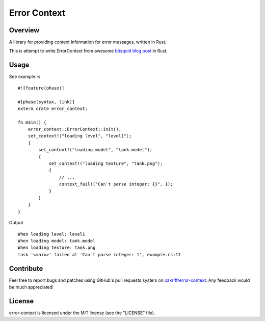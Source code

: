 Error Context
#############


Overview
========

A library for providing context information for error messages, written in Rust.

This is attempt to write ErrorContext from awesome `bitsquid blog post`_ in Rust.


Usage
=====

See example.rs ::

    #![feature(phase)]

    #[phase(syntax, link)]
    extern crate error_context;

    fn main() {
        error_context::ErrorContext::init();
        set_context!("loading level", "level1");
        {
            set_context!("loading model", "tank.model");
            {
                set_context!("loading texture", "tank.png");
                {
                    // ...
                    context_fail!("Can`t parse integer: {}", 1);
                }
            }
        }
    }

Output ::

    When loading level: level1
    When loading model: tank.model
    When loading texture: tank.png
    task '<main>' failed at 'Can`t parse integer: 1', example.rs:17


Contribute
==========

Feel free to report bugs and patches using GitHub's pull requests
system on `ozkriff/error-context`_.  Any feedback would be much appreciated!


License
=======

error-context is licensed under the MIT license (see the "LICENSE" file).

.. _`ozkriff/error-context`: https://github.com/ozkriff/error-context
.. _`bitsquid blog post`: http://bitsquid.blogspot.ru/2012/01/sensible-error-handling-part-1.html
